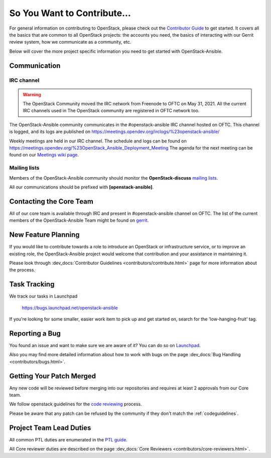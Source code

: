 ============================
So You Want to Contribute...
============================

For general information on contributing to OpenStack, please check out the
`Contributor Guide <https://docs.openstack.org/contributors/>`_ to get started.
It covers all the basics that are common to all OpenStack projects: the accounts
you need, the basics of interacting with our Gerrit review system, how we
communicate as a community, etc.

Below will cover the more project specific information you need to get started
with OpenStack-Ansible.

Communication
~~~~~~~~~~~~~

IRC channel
^^^^^^^^^^^

.. warning::

   The OpenStack Community moved the IRC network from Freenode to OFTC on May 31,
   2021. All the current IRC channels used in The OpenStack community are registered in OFTC
   network too.

The OpenStack-Ansible community communicates in the #openstack-ansible IRC
channel hosted on OFTC. This channel is logged, and its logs are published
on https://meetings.opendev.org/irclogs/%23openstack-ansible/

Weekly meetings are held in our IRC channel. The schedule and
logs can be found on
https://meetings.opendev.org/%23OpenStack_Ansible_Deployment_Meeting
The agenda for the next meeting can be found on our
`Meetings wiki page <https://wiki.openstack.org/wiki/Meetings/openstack-ansible>`_.

Mailing lists
^^^^^^^^^^^^^

Members of the OpenStack-Ansible community should monitor the
**OpenStack-discuss** `mailing lists`_.

.. _mailing lists: https://lists.openstack.org/mailman3/lists/

All our communications should be prefixed with **[openstack-ansible]**.

Contacting the Core Team
~~~~~~~~~~~~~~~~~~~~~~~~

All of our core team is available through IRC and present in #openstack-ansible
channel on OFTC. The list of the current members of the OpenStack-Ansible Team
might be found on `gerrit`_.

.. _gerrit: https://review.opendev.org/#/admin/groups/490,members

New Feature Planning
~~~~~~~~~~~~~~~~~~~~

If you would like to contribute towards a role to introduce an OpenStack
or infrastructure service, or to improve an existing role, the
OpenStack-Ansible project would welcome that contribution and your assistance
in maintaining it.

Please look through :dev_docs:`Contributor Guidelines <contributors/contribute.html>`
page for more information about the process.

Task Tracking
~~~~~~~~~~~~~

We track our tasks in Launchpad

   https://bugs.launchpad.net/openstack-ansible

If you're looking for some smaller, easier work item to pick up and get started
on, search for the 'low-hanging-fruit' tag.

Reporting a Bug
~~~~~~~~~~~~~~~

You found an issue and want to make sure we are aware of it? You can do so on
`Launchpad
<https://bugs.launchpad.net/openstack-ansible>`_.

Also you may find more detailed information about how to work with bugs
on the page :dev_docs:`Bug Handling <contributors/bugs.html>`.

Getting Your Patch Merged
~~~~~~~~~~~~~~~~~~~~~~~~~

Any new code will be reviewed before merging into our repositories and
requires at least 2 approvals from our Core team.

We follow openstack guidelines for the `code reviewing <https://docs.openstack.org/project-team-guide/review-the-openstack-way.html>`_ process.

Please be aware that any patch can be refused by the community if they
don't match the :ref:`codeguidelines`.

Project Team Lead Duties
~~~~~~~~~~~~~~~~~~~~~~~~

All common PTL duties are enumerated in the `PTL guide
<https://docs.openstack.org/project-team-guide/ptl.html>`_.

All Core reviewer duties are described on the page
:dev_docs:`Core Reviewers <contributors/core-reviewers.html>`.

